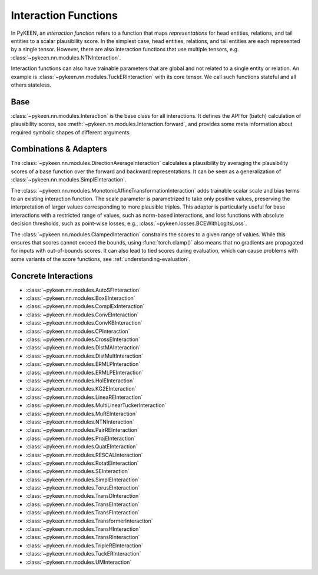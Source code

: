 .. _interactions:

Interaction Functions
=====================

In PyKEEN, an *interaction function* refers to a function that maps *representations* for head entities, relations, and tail entities to a scalar plausibility score. In the simplest case, head entities, relations, and tail entities are each represented by a single tensor. However, there are also interaction functions that use multiple tensors, e.g. :class:`~pykeen.nn.modules.NTNInteraction`.

Interaction functions can also have trainable parameters that are global and not related to a single entity or relation. An example is :class:`~pykeen.nn.modules.TuckERInteraction` with its core tensor. We call such functions stateful and all others stateless.

.. todo::
    - general description, larger is better
    - stateful vs. state-less, extra parameters
    - norm-based / semantic matching & factorization / neural
    - value ranges?
    - properties? (symmetric, etc.)
    - computational complexity?

Base
----
:class:`~pykeen.nn.modules.Interaction` is the base class for all interactions.
It defines the API for (batch) calculation of plausibility scores, see :meth:`~pykeen.nn.modules.Interaction.forward`, and provides some meta information about required symbolic shapes of different arguments.

Combinations & Adapters
-----------------------
The :class:`~pykeen.nn.modules.DirectionAverageInteraction` calculates a plausibility by averaging the plausibility scores of a base function over the forward and backward representations.
It can be seen as a generalization of :class:`~pykeen.nn.modules.SimplEInteraction`.

The :class:`~pykeen.nn.modules.MonotonicAffineTransformationInteraction` adds trainable scalar scale and bias terms to an existing interaction function. The scale parameter is parametrized to take only positive values, preserving the interpretation of larger values corresponding to more plausible triples.
This adapter is particularly useful for base interactions with a restricted range of values, such as norm-based interactions, and loss functions with absolute decision thresholds, such as point-wise losses, e.g., :class:`~pykeen.losses.BCEWithLogitsLoss`.

The :class:`~pykeen.nn.modules.ClampedInteraction` constrains the scores to a given range of values. While this ensures that scores cannot exceed the bounds, using :func:`torch.clamp()` also means that no gradients are propagated for inputs with out-of-bounds scores. It can also lead to tied scores during evaluation, which can cause problems with some variants of the score functions, see :ref:`understanding-evaluation`.


Concrete Interactions
---------------------

- :class:`~pykeen.nn.modules.AutoSFInteraction`
- :class:`~pykeen.nn.modules.BoxEInteraction`
- :class:`~pykeen.nn.modules.ComplExInteraction`
- :class:`~pykeen.nn.modules.ConvEInteraction`
- :class:`~pykeen.nn.modules.ConvKBInteraction`
- :class:`~pykeen.nn.modules.CPInteraction`
- :class:`~pykeen.nn.modules.CrossEInteraction`
- :class:`~pykeen.nn.modules.DistMAInteraction`
- :class:`~pykeen.nn.modules.DistMultInteraction`
- :class:`~pykeen.nn.modules.ERMLPInteraction`
- :class:`~pykeen.nn.modules.ERMLPEInteraction`
- :class:`~pykeen.nn.modules.HolEInteraction`
- :class:`~pykeen.nn.modules.KG2EInteraction`
- :class:`~pykeen.nn.modules.LineaREInteraction`
- :class:`~pykeen.nn.modules.MultiLinearTuckerInteraction`
- :class:`~pykeen.nn.modules.MuREInteraction`
- :class:`~pykeen.nn.modules.NTNInteraction`
- :class:`~pykeen.nn.modules.PairREInteraction`
- :class:`~pykeen.nn.modules.ProjEInteraction`
- :class:`~pykeen.nn.modules.QuatEInteraction`
- :class:`~pykeen.nn.modules.RESCALInteraction`
- :class:`~pykeen.nn.modules.RotatEInteraction`
- :class:`~pykeen.nn.modules.SEInteraction`
- :class:`~pykeen.nn.modules.SimplEInteraction`
- :class:`~pykeen.nn.modules.TorusEInteraction`
- :class:`~pykeen.nn.modules.TransDInteraction`
- :class:`~pykeen.nn.modules.TransEInteraction`
- :class:`~pykeen.nn.modules.TransFInteraction`
- :class:`~pykeen.nn.modules.TransformerInteraction`
- :class:`~pykeen.nn.modules.TransHInteraction`
- :class:`~pykeen.nn.modules.TransRInteraction`
- :class:`~pykeen.nn.modules.TripleREInteraction`
- :class:`~pykeen.nn.modules.TuckERInteraction`
- :class:`~pykeen.nn.modules.UMInteraction`

